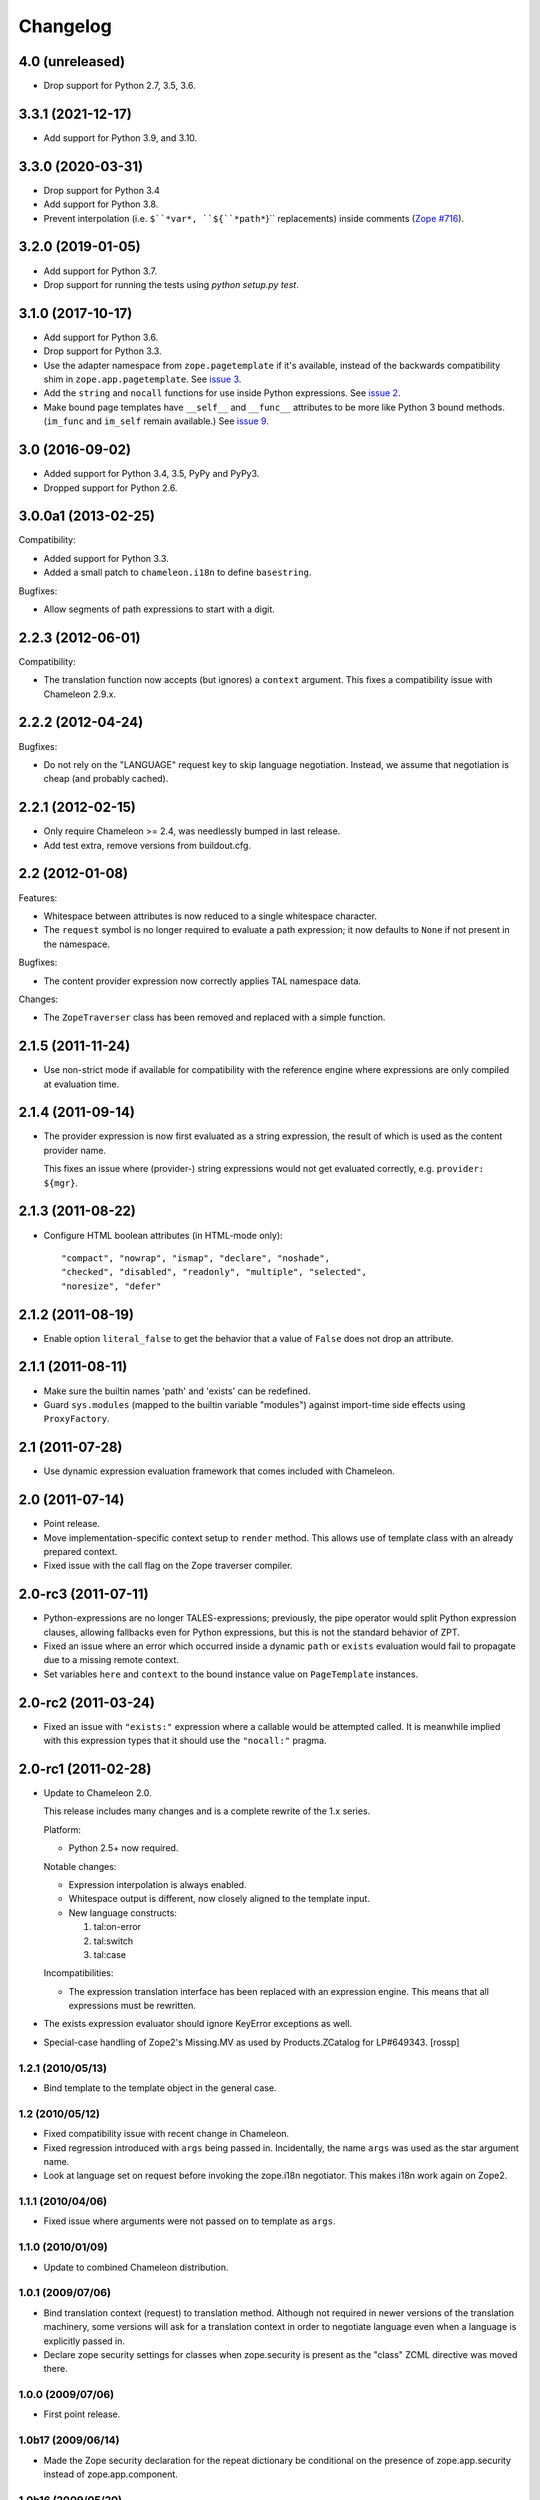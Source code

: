 ===========
 Changelog
===========

4.0 (unreleased)
================

- Drop support for Python 2.7, 3.5, 3.6.


3.3.1 (2021-12-17)
==================

- Add support for Python 3.9, and 3.10.


3.3.0 (2020-03-31)
==================

- Drop support for Python 3.4

- Add support for Python 3.8.

- Prevent interpolation (i.e. ``$``*var*, ``${``*path*``}`` replacements)
  inside comments
  (`Zope #716 <https://github.com/zopefoundation/Zope/issues/716>`_).


3.2.0 (2019-01-05)
==================

- Add support for Python 3.7.

- Drop support for running the tests using `python setup.py test`.


3.1.0 (2017-10-17)
==================

- Add support for Python 3.6.
- Drop support for Python 3.3.
- Use the adapter namespace from ``zope.pagetemplate`` if it's
  available, instead of the backwards compatibility shim in
  ``zope.app.pagetemplate``. See `issue 3
  <https://github.com/zopefoundation/z3c.pt/issues/3>`_.
- Add the ``string`` and ``nocall`` functions for use inside Python
  expressions. See `issue 2
  <https://github.com/zopefoundation/z3c.pt/issues/2>`_.
- Make bound page templates have ``__self__`` and ``__func__``
  attributes to be more like Python 3 bound methods. (``im_func`` and
  ``im_self`` remain available.) See `issue 9
  <https://github.com/zopefoundation/z3c.pt/issues/9>`_.


3.0 (2016-09-02)
================

- Added support for Python 3.4, 3.5, PyPy and PyPy3.

- Dropped support for Python 2.6.


3.0.0a1 (2013-02-25)
====================

Compatibility:

- Added support for Python 3.3.

- Added a small patch to ``chameleon.i18n`` to define ``basestring``.

Bugfixes:

- Allow segments of path expressions to start with a digit.


2.2.3 (2012-06-01)
==================

Compatibility:

- The translation function now accepts (but ignores) a ``context``
  argument. This fixes a compatibility issue with Chameleon 2.9.x.

2.2.2 (2012-04-24)
==================

Bugfixes:

- Do not rely on the "LANGUAGE" request key to skip language
  negotiation. Instead, we assume that negotiation is cheap (and
  probably cached).

2.2.1 (2012-02-15)
==================

- Only require Chameleon >= 2.4, was needlessly bumped in last release.

- Add test extra, remove versions from buildout.cfg.


2.2 (2012-01-08)
================

Features:

- Whitespace between attributes is now reduced to a single whitespace
  character.

- The ``request`` symbol is no longer required to evaluate a path
  expression; it now defaults to ``None`` if not present in the
  namespace.

Bugfixes:

- The content provider expression now correctly applies TAL namespace
  data.

Changes:

- The ``ZopeTraverser`` class has been removed and replaced with a
  simple function.

2.1.5 (2011-11-24)
==================

- Use non-strict mode if available for compatibility with the
  reference engine where expressions are only compiled at evaluation
  time.

2.1.4 (2011-09-14)
==================

- The provider expression is now first evaluated as a string
  expression, the result of which is used as the content provider
  name.

  This fixes an issue where (provider-) string expressions would not
  get evaluated correctly, e.g. ``provider: ${mgr}``.

2.1.3 (2011-08-22)
==================

- Configure HTML boolean attributes (in HTML-mode only)::

      "compact", "nowrap", "ismap", "declare", "noshade",
      "checked", "disabled", "readonly", "multiple", "selected",
      "noresize", "defer"

2.1.2 (2011-08-19)
==================

- Enable option ``literal_false`` to get the behavior that a value of
  ``False`` does not drop an attribute.

2.1.1 (2011-08-11)
==================

- Make sure the builtin names 'path' and 'exists' can be redefined.

- Guard ``sys.modules`` (mapped to the builtin variable "modules")
  against import-time side effects using ``ProxyFactory``.

2.1 (2011-07-28)
================

- Use dynamic expression evaluation framework that comes included with
  Chameleon.

2.0 (2011-07-14)
================

- Point release.

- Move implementation-specific context setup to ``render``
  method. This allows use of template class with an already prepared
  context.

- Fixed issue with the call flag on the Zope traverser compiler.

2.0-rc3 (2011-07-11)
====================

- Python-expressions are no longer TALES-expressions; previously, the
  pipe operator would split Python expression clauses, allowing
  fallbacks even for Python expressions, but this is not the standard
  behavior of ZPT.

- Fixed an issue where an error which occurred inside a dynamic
  ``path`` or ``exists`` evaluation would fail to propagate due to a
  missing remote context.

- Set variables ``here`` and ``context`` to the bound instance value
  on ``PageTemplate`` instances.

2.0-rc2 (2011-03-24)
====================

- Fixed an issue with ``"exists:"`` expression where a callable would
  be attempted called. It is meanwhile implied with this expression
  types that it should use the ``"nocall:"`` pragma.


2.0-rc1 (2011-02-28)
====================

- Update to Chameleon 2.0.

  This release includes many changes and is a complete rewrite of the
  1.x series.

  Platform:

  * Python 2.5+ now required.

  Notable changes:

  * Expression interpolation is always enabled.

  * Whitespace output is different, now closely aligned to the
    template input.

  * New language constructs:

    1) tal:on-error
    2) tal:switch
    3) tal:case

  Incompatibilities:

  * The expression translation interface has been replaced with an
    expression engine. This means that all expressions must be
    rewritten.

- The exists expression evaluator should ignore KeyError exceptions
  as well.

- Special-case handling of Zope2's Missing.MV as used by
  Products.ZCatalog for LP#649343.
  [rossp]

1.2.1 (2010/05/13)
------------------

- Bind template to the template object in the general case.

1.2 (2010/05/12)
----------------

- Fixed compatibility issue with recent change in Chameleon.

- Fixed regression introduced with ``args`` being passed
  in. Incidentally, the name ``args`` was used as the star argument
  name.

- Look at language set on request before invoking the zope.i18n
  negotiator. This makes i18n work again on Zope2.

1.1.1 (2010/04/06)
------------------

- Fixed issue where arguments were not passed on to template as
  ``args``.

1.1.0 (2010/01/09)
------------------

- Update to combined Chameleon distribution.

1.0.1 (2009/07/06)
------------------

- Bind translation context (request) to translation method. Although
  not required in newer versions of the translation machinery, some
  versions will ask for a translation context in order to negotiate
  language even when a language is explicitly passed in.

- Declare zope security settings for classes when zope.security is present
  as the "class" ZCML directive was moved there.

1.0.0 (2009/07/06)
------------------

- First point release.

1.0b17 (2009/06/14)
-------------------

- Made the Zope security declaration for the repeat dictionary be conditional
  on the presence of zope.app.security instead of zope.app.component.

1.0b16 (2009/05/20)
-------------------

- Updated run-time expression evaluator method to work after a recent
  architectural change in Chameleon. [malthe]

- Check that we have a non-trivial response-object before trying to
  set the content type. [malthe]

- Wrap ``sys.modules`` dictionary in an "opaque" dictionary class,
  such that the representation string does not list all loaded
  modules. [malthe]

1.0b15 (2009/04/24)
-------------------

- Removed lxml extra, as we do no longer depend on it. [malthe]

- Make sure the path expression is a simple string, not
  unicode. [malthe]

- Detect path prefix properly for ViewPageTemplateFile usage in
  doctests. [sidnei]

- The ``template`` symbol is already set by the template base
  class. [malthe]

- Set Content-Type header, for backwards compatibility with
  zope.app.pagetemplate. [sidnei]

1.0b14 (2009/03/31)
-------------------

- Updated language adapter to work with 'structure' meta
  attribute. [malthe]

1.0b13 (2009/03/23)
-------------------

- When traversing on dictionaries, only exposes dictionary items
  (never attributes); this is to avoid ambiguity. [sidnei, malthe]

- Path expressions need to pass further path items in reverse order to
  traversePathElement, because that's what it expects. [sidnei]

1.0b12 (2009/03/09)
-------------------

- Insert initial variable context into dynamic scope. The presence of
  these is expected by many application. [malthe]

1.0b11 (2009/03/05)
-------------------

- If a namespace-acquired object provides ``ITraversable``, use path
  traversal. [malthe]

- Implemented TALES function namespaces. [sidnei, malthe]

- Catch ``NameError`` in exists-traverser (return false). [malthe]

- Catch ``NameError`` in exists-evaluator (return false). [malthe]

- If the supplied ``context`` and ``request`` parameters are trivial,
  get them from the view instance. [malthe]

- Expressions in text templates are never escaped. [malthe]

- Do not bind template to a trivial instance. [malthe]

1.0b10 (2009/02/24)
-------------------

- Fixed exists-traverser such that it always returns a boolean
  value. [malthe]

1.0b9 (2009/02/19)
------------------

- When evaluating path-expressions at runtime (e.g. the ``path``
  method), run the source through the transform first to support
  dynamic scope. [malthe]

1.0b8 (2009/02/17)
------------------

- Allow attribute access to ``__call__`` method on bound page
  templates. [malthe]

1.0b7 (2009/02/13)
------------------

- Fixed issue where symbol mapping would not be carried through under
  a negation (not). [malthe]

- Optimize simple case: if path expression is a single path and path
  is 'nothing' or has 'nocall:', just return value as-is, without
  going through path_traverse. [sidnei]

- Moved evaluate_path and evaluate_exists over from ``five.pt``, adds
  support for global ``path()`` and ``exists()`` functions for use in
  ``python:`` expressions (LP #317967).

- Added Zope security declaration for the repeat dictionary (tales
  iterator). [malthe]

1.0b6 (2008/12/18)
------------------

- The 'not' pragma acts recursively. [malthe]

1.0b5 (2008/12/15)
------------------

- View templates now support argument-passing for alternative context
  and request (for compatibility with
  ``zope.app.pagetemplate``). [malthe]

- Switched off the $-interpolation feature per default; It may be activated
  on a per-template basis using ``meta:interpolation='true'``. [seletz]

- Allow more flexibility in overriding the PathTranslator method. [hannosch]

- Removed the forced defaultencoding from the benchmark suite. [hannosch]

1.0b4 (2008/11/19)
------------------

- Split out content provider function call to allow modification
  through subclassing. [malthe]

- Added language negotiation. [malthe]

- Simplified template class inheritance. [malthe]

- Added support for the question-mark operator in path-expressions. [malthe]

- Updated expressions to recent API changes. [malthe]

- Added 'exists' and 'not' translators. [malthe]

  Bug fixes

- Adjusted the bigtable benchmark test to API changes. [hannosch]

1.0b3 (2008/11/12)
------------------

- Added ``PageTemplate`` and ``PageTemplateFile`` classes. [malthe]

1.0b2 (2008/11/03)
------------------

  Bug fixes

- Allow '.' character in content provider expressions.

- Allow '+' character in path-expressions.

1.0b1 (2008/10/02)
------------------

  Package changes

- Split out compiler to "Chameleon" package. [malthe]

  Backwards incompatibilities

- Moved contents of ``z3c.pt.macro`` module into
  ``z3c.pt.template``. [malthe]

- Namespace attribute "xmlns" no longer rendered for templates with no
  explicit document type. [malthe]

- Changes to template method signatures. [malthe]

- Engine now expects all strings to be unicode or contain ASCII
  characters only, unless an encoding is provided. [malthe]

- The default path traverser no longer proxies objects. [malthe]

- Template output is now always converted to unicode. [malthe]

- The ``ViewPageTemplateFile`` class now uses 'path' as the default
  expression type. [malthe]

- The compiler now expects an instantiated parser instance. [malthe]

  Features

- Added expression translator "provider:" (which renders a content
  provider as defined in the ``zope.contentprovider``
  package). [malthe]

- Added template API to render macros. [malthe]

- Optimized template loader so only a single template is instantiated
  per file. [malthe]

- Made ``z3c.pt`` a namespace package. [malthe]

- Added reduce and restore operation to the compilation and rendering
  flow in the test examples to verify integrity. [malthe]

- The ZPT parser now supports prefixed native attributes,
  e.g. <tal:foo tal:bar="" />. [malthe]

- Source-code is now written to disk in debug mode. [malthe]

- Custom validation error is now raised if inserted string does not
  validate (when debug mode is enabled). [malthe]

- Added support for omitting rendering of HTML "toggle" attributes
  (option's ``selected`` and input's ``checked``) within dynamic
  attribute assignment.  If the value of the expression in the
  assignment evaluates equal to boolean False, the attribute will not
  be rendered.  If the value of the expression in the assignment
  evaluates equal to boolean True, the attribute will be rendered and
  the value of the attribute will be the value returned by the
  expression. [chrism]

- XML namespace attribute is now always printed for root tag. [malthe]

- Allow standard HTML entities. [malthe]

- Added compiler option to specify an implicit doctype; this is
  currently used by the template classes to let the loose XHTML
  doctype be the default. [malthe]

- Added support for translation of tag body. [malthe]

- Added security configuration for the TALES iterator (repeat
  dictionary). This is made conditional on the availability of the
  application security framework. [malthe]

- Dynamic attributes are now ordered as they appear in the
  template. [malthe]

- Added ``symbol_mapping`` attribute to code streams such that
  function dependencies can be registered at compile-time. [malthe]

- Allow BaseTemplate-derived classes (PageTemplate, PageTemplateFile,
  et. al) to accept a ``doctype`` argument, which will override the
  doctype supplied by the source of the template if specified. [chrism]

- Language negotiation is left to the page template superclass, so we
  don't need to pass in a translation context anymore. [malthe]

- The ``ViewPageTemplateFile`` class now uses the module path of the
  calling class to get an absolute path to a relative filename passed
  to the constructor. [malthe]

- Added limited support for the XInclude ``include`` directive. The
  implemented subset corresponds to the Genshi implementation, except
  Match-templates, which are not made available to the calling
  template. [malthe]

- Use a global template registry for templates on the
  file-system. This makes it inexpensive to have multiple template
  class instances pointing to the same file. [malthe]

- Reimplemented the disk cache to correctly restore all template
  data. This implementation keeps a cache in a pickled format in a
  file next to the original template. [malthe]

- Refactored compilation classes to better separate concerns. [malthe]

- Genshi macros (py:def) are now available globally. [malthe]

- A syntax error is now raised when an interpolation expression is not
  exhausted, e.g. only a part of the string is a valid
  Python-expression. [malthe]

- System variables are now defined in a configuration class. [malthe]

- Improve performance of codegen by not repeatedly calling
  an expensive "flatten" function. [chrism]

- Remove ``safe_render`` implementation detail.  It hid information
  in tracebacks. [chrism]

- Implemented TAL global defines. [malthe]

- Added support for variables with global scope. [malthe]

- Curly braces may now be omitted in an expression interpolation if
  the expression is just a variable name; this complies with the
  Genshi syntax. [malthe]

- UTF-8 encode Unicode attribute literals. [chrism]

- Substantially reduced compiler overhead for lxml CDATA
  workaround. [malthe]

- Split out element compiler classes for Genshi and Zope language
  dialects. [malthe]

- Make lxml a setuptools "extra".  To install with lxml support
  (currently required by Genshi), specify "z3c.pt [lxml]" in
  any references you need to make to the package in buildout or
  in setup.py install_requires.  [chrism]

- Add test-nolxml and py-nolxml parts to buildout so the package's
  tests can be run without lxml.  [chrism]

- No longer require default namespace. [malthe]

- Changed source code debug mode files to be named <filename>.py instead of
  <filename>.source.

- Generalized ElementTree-import to allow both Python 2.5's
  ``xml.etree`` module and the standalone ``ElementTree``
  package. [malthe]

- Expression results are now validated for XML correctness when the
  compiler is running in debug-mode. [malthe]

- Preliminary support for using ``xml.etree`` as fallback for
  ``lxml.etree``. [malthe]

- String-expressions may now contain semi-colons using a double
  semi-colon literal (;;). [malthe]

- Preserve CDATA sections. [malthe]

- Get rid of package-relative magic in constructor of BaseTemplateFile
  in favor of just requiring an absolute path or a path relative
  to getcwd(). Rationale: it didn't work when called from __main__
  when the template was relative to getcwd(), which is the 99% case
  for people first trying it out. [chrism]

- Added support for METAL.
  [malthe]

- Add a TemplateLoader class to have a convenient method to instantiate
  templates. This is similar to the template loaders from other template
  toolkits and makes integration with Pylons a lot simpler.
  [wichert]

- Switch from hardcoding all options in config.py to using parameters
  for the template. This also allows us to use the more logical
  auto_reload flag instead of reusing PROD_MODE, which is also used
  for other purposes.
  [wichert]

- Treat comments, processing instructions, and named entities in the
  source template as "literals", which will be rendered into the
  output unchanged. [chrism]

  Bugfixes

- Skip elements in a "define-slot" clause if its being filled by the
  calling template. [malthe]

- Support "fill-slot" on elements with METAL namespace. [malthe]

- Omit element text when rendering macro. [malthe]

- ``Macros`` class should not return callable functions, but rather a
  ``Macro`` object, which has a ``render``-method. This makes it
  possible to use a path-expression to get to a macro without calling
  it. [malthe]

- Fixed bug where a repeat-clause would reset the repeat variable
  before evaluating the expression. [malthe]

- Fixed an issue related to correct restoring of ghosted template
  objects. [malthe]

- Implicit doctype is correctly reestablished from cache. [malthe]

- Remove namespace declaration on root tag to work around syntax error
  raised when parsing an XML tree loaded from the file cache. [malthe]

- Attribute assignments with an expression value that started with the
  characters ``in`` (e.g. ``info.somename``) would be rendered to the
  generated Python without the ``in`` prefix (as
  e.g. ``fo.somename``). [chrism]

- When filling METAL slots (possibly with a specific version of
  libxml2, I am using 2.6.32) it was possible to cause the translator
  to attempt to add a stringtype to a NoneType (on a line that reads
  ``variable = self.symbols.slot+element.node.fill_slot`` because an
  XPath expression looking for fill-slot nodes did not work
  properly). [chrism]

- Preserve whitespace in string translation expressions. [malthe]

- Fixed interpolation bug where multiple attributes with interpolation
  expressions would result in corrupted output. [malthe]

- Support try-except operator ('|') when 'python' is the default
  expression type. [malthe]

- METAL macros should render in the template where they're
  defined. [malthe]

- Avoid printing a line-break when we repeat over a single item
  only. [malthe]

- Corrected Genshi namespace (needs a trailing slash). [malthe]

- Fixed a few more UnicodeDecodeErrors (test contributed by Wiggy).
  In particular, never upcast to unicode during transformation, and
  utf-8 encode Unicode attribute keys and values in Assign expressions
  (e.g. py:attrs). [chrism]

- Fixed off-by-one bug in interpolation routine. [malthe]

- The repeat-clause should not output tail with every iteration. [malthe]

- CDATA sections are now correctly handled when using the
  ElementTree-parser. [malthe]

- Fixed bug in path-expressions where string instances would be
  (attempted) called. [malthe]

- CDATA sections are now correctly preserved when using expression
  interpolation. [malthe]

- The Genshi interpolation operator ${} should not have its result
  escaped when used in the text or tail regions. [malthe]

- Fixed edge case bug where inserting both a numeric entity and a
  literal set of unicode bytes into the same document would cause a
  UnicodeDecodeError. See also
  http://groups.google.com/group/z3c_pt/browse_thread/thread/aea963d25a1778d0?hl=en
  [chrism]

- Static attributes are now properly overriden by py:attr-attributes.
  [malthe]

0.9 (2008/08/07)
----------------

- Added support for Genshi-templates.
  [malthe]

- Cleanup and refactoring of translation module.
  [malthe]

- If the template source contains a DOCTYPE declaration, output it
  during rendering. [chrism]

- Fixed an error where numeric entities specified in text or tail
  portions of elements would cause a UnicodeDecodeError to be raised
  on systems configured with an 'ascii' default encoding. [chrism]

- Refactored file system based cache a bit and added a simple benchmark for
  the cache. The initial load speed for a template goes down significantly
  with the cache. Compared to zope.pagetemplate we are only 3x slower,
  compared to 50x slower when cooking each template on process startup.

- Got rid entirely of the _escape function and inlined the actual code
  instead. We go up again to 12x for path and 19x for Python expressions :)
  [hannosch]

- Avoid string concatenation and use multiple write statements instead. These
  are faster now, since we use a list append internally.
  [hannosch]

- Inline the _escape function, because function calls are expensive in Python.
  Added missing escaping for Unicode values.
  [fschulze, hannosch]

- When templates are instantiated outside of a class-definition, a
  relative file path will be made absolute using the module path.
  [malthe]

- Simplified the _escape function handling by pulling in the str call into the
  function. Corrected the bigtable hotshot test to only benchmark rendering.

- Replaced the cgi.escape function by an optimized local version, we go up
  to 11x for path and 16x for Python expressions :) In the bigtable benchmark
  the enhancement is more noticable - we are the same speed as spitfire -O1
  templates now and just half the speed of -O3 :))

- Added a new benchmark test called bigtable that produces results which are
  directly comparable to those produced by the bigtable.py benchmark in the
  spitfire project.

- Introduce a new config option called `Z3C_PT_DISABLE_I18N`. If this
  environment variable is set to `true`, the template engine will not call
  into the zope.i18n machinery anymore, but fall back to simple interpolation
  in all cases. In a normal Zope environment that has the whole i18n
  infrastructure set up, this will render the templates about 15x faster than
  normal TAL, instead of only 10x faster at this point.

- Removed the `second rendering` tests from the benchmark suite. Since we
  enable the file cache for the benchmarks, there's no difference between the
  first and second rendering anymore after the cache file has been written.

- Require zope.i18n 3.5 and add support for using its new negotiate function.
  If you use the `zope_i18n_allowed_languages` environment variable the target
  language for a template is only negotiated once per template, instead of
  once for each translate function call. This more than doubles the speed
  and the benchmark is back at 9.2 times faster.

- Extended the i18n handling to respect the passed in translation context to
  the template. Usually this is the request, which is passed on under the
  internal name of `_context` into the render functions. After extending the
  i18n tests to include a negotiator and message catalog the improvement is
  only at 4.5 anymore, as most of the time is spent inside the i18n machinery.

- Added persistent file cache functionality. If the environment variable is
  set, each file system based template will add a directory to the cache
  (currently a SHA-1 of the file's absolute path is used as the folder name)
  and in the folder one file per params for the template (cache filename is
  the hash of the params). Once a template file is initialized, an instance
  local registry is added, which then looks up all cached files and
  pre-populates the registry with the render functions.

- Fixed interpolation edge case bugs.
  [malthe]

- Added new `Z3C_PT_FILECACHE` environment variable pointing to a directory.
  If set, this will be used to cache the compiled files.

- Added a second variation of the repeat clause, using a simple for loop. It
  doesn't support the repeatdict, though and is therefor not used yet. Also
  began work to add introspection facilities to clauses about the variables
  being used in them. The simpler loop causes the benchmarks to go up to a
  10.5 (old 9.5) for path expressions and 14.5 (12.5) for python expressions.
  So the next step is to introduce an optimization phase, that can decide
  which variant of the loops to use.

- Made the debug mode independent from the Python debug mode. You can now
  specify an environment variable called `Z3C_PT_DEBUG` to enable it.

- Added some code in a filecache module that can later be used to write out
  and reload the compiled Python code to and from the file system. We should
  be able to avoid reparsing on Python process restart.

- Simplified the generated _escape code. cgi.escape's second argument is a
  simple boolean and not a list of characters to quote.

- Use a simple list based BufferIO class instead of a cStringIO for the out
  stream. Avoiding the need to encode Unicode data is a bigger win. We do
  not support arbitrarily mixing of Unicode and non-ascii inside the engine.

- Merged two adjacent writes into one inside the Tag clause.

- Applied a bunch of micro-optimizations. ''.join({}) is slightly faster
  than ''.join({}.keys()) and does the same. Avoid a try/except for error
  handling in non-debug mode. Test against 'is None' instead of a boolean
  check for the result of the template registry lookup. Made PROD_MODE
  available defined as 'not DEBUG_MODE' in config.py, so we avoid the 'not'
  in every cook-check.

- Added more benchmark tests for the file variants.

- Optimized 'is None' handling in Tag clause similar to the Write clause.

- Made the _out.write method directly available as _write in all scopes, so
  we avoid the method lookup call each time.

- Optimized 'is None' handling in Write clause.

- Slightly refactored benchmark tests and added tests for the file variants.

- In debug mode the actual source code for file templates is written out to
  a <filename>.source file, to make it easier to inspect it.

- Make debug mode setting explicit in a config.py. Currently it is bound to
  Python's __debug__, which is False when run with -O and otherwise True.

- Use a simplified UnicodeWrite clause for the result of _translate calls,
  as the result value is guaranteed to be Unicode.

- Added benchmark tests for i18n handling.

- Added more tests for i18n attributes handling.

- Don't generate empty mappings for expressions with a trailing semicolon.

- Fixed undefined name 'static' error in i18n attributes handling and added
  quoting to i18n attributes.

- Added condition to the valid attributes on tags in the tal namespace.

- Made sure the traceback from the *first* template exception
  is carried over to __traceback_info__

- Added template source annotations on exceptions raised while
  rendering a template.

0.8 (2008/03/19)
----------------

- Added support for 'nocall' and 'not' (for path-expressions).

- Added support for path- and string-expressions.

- Abstracted expression translation engine. Expression implementations
  are now pluggable. Expression name pragmas are supported throughout.

- Formalized expression types

- Added support for 'structure'-keyword for replace and content.

- Result of 'replace' and 'content' is now escaped by default.

- Benchmark is now built as a custom testrunner

0.7 (2008/03/10)
----------------

- Added support for comments; expressions are allowed
  inside comments, i.e.

     <!-- ${'Hello World!'} -->

  Comments are always included.

0.7 (2008/02/24)
----------------

- Added support for text templates; these allow expression
  interpolation in non-XML documents like CSS stylesheets and
  javascript files.

0.5 (2008/02/23)
----------------

- Expression interpolation implemented.

0.4 (2008/02/22)
----------------

- Engine now uses cStringIO yielding a 2.5x performance
  improvement. Unicode is now handled correctly.

0.3 (2007/12/23)
----------------

- Code optimization; bug fixing spree

- Added ``ViewPageTemplateFile`` class

- Added support for i18n

- Engine rewrite; improved code generation abstractions

0.2 (2007/12/05)
----------------

- Major optimizations to the generated code

0.1 (2007/12/03)
----------------

- First public release
